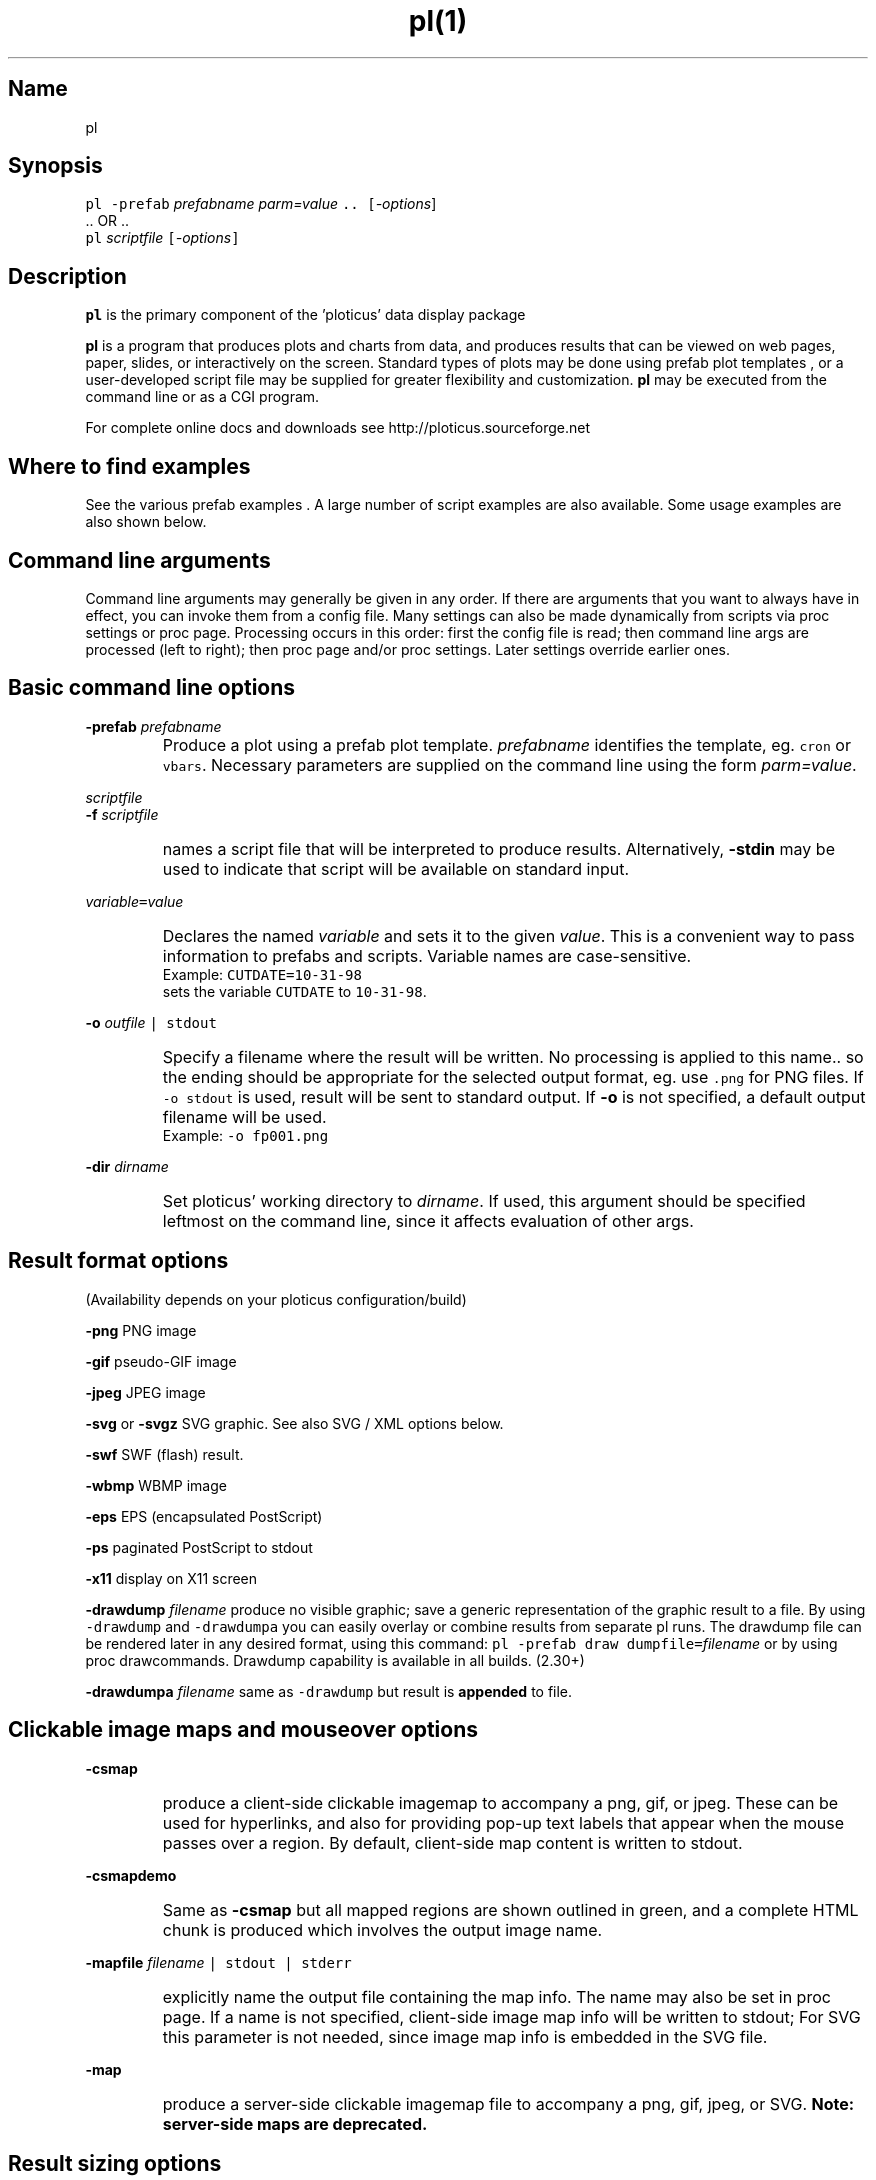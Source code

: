 .ig >>
<STYLE TYPE="text/css">
<!--
        A:link{text-decoration:none}
        A:visited{text-decoration:none}
        A:active{text-decoration:none}
        OL,UL,P,BODY,TD,TR,TH,FORM { font-family: arial,helvetica,sans-serif;; font-size:small; color: #333333; }

        H1 { font-size: x-large; font-family: arial,helvetica,sans-serif; }
        H2 { font-size: large; font-family: arial,helvetica,sans-serif; }
        H3 { font-size: medium; font-family: arial,helvetica,sans-serif; }
        H4 { font-size: small; font-family: arial,helvetica,sans-serif; }
-->
</STYLE>
<title>ploticus: pl(1)</title>
<body bgcolor=D0D0EE vlink=0000FF>
<br>
<br>
<center>
<table cellpadding=2 bgcolor=FFFFFF width=550><tr>
<td>
  <table cellpadding=2 width=550><tr>
  <td><br><h2>pl(1)</h2></td>
  <td align=right>
  <small>
  <a href="../doc/welcome.html"><img src="../doc/ploticus.gif" border=0></a><br>
  Version 2.40 Jan'08
  <td></tr></table>
</td></tr>
<td>
<br>
<br>
.>>

.TH pl(1) PL "15-JAN-2008   PL ploticus.sourceforge.net"

.SH Name
pl

.SH Synopsis
\fCpl  -prefab \fIprefabname\fC   \fIparm=value\fC ..  [\fI-options\fR]
.br
\0.. OR ..
.br
\fCpl \fIscriptfile\fC  [\fI-options\fC]  

.ig >>
<br><br><br>
.>>
.ig >>
<table cellpadding=2 border=0 ><tr bgcolor=FFFFEC><td colspan=2>
<b>Quick links for finding things on this page:</b>
</td></tr><tr bgcolor=FFFFEC><td valign=top>
<ul>
  <li> <a href="#description">Description</a>
  <li> <a href="#findexamples">Where to find examples</a>
  <li> <a href="#options">Command line arguments</a>
  <br> &nbsp; &nbsp; <a href="#basic">Basic options</a>
  <br> &nbsp; &nbsp; <a href="#varvalue">Setting ploticus variables</a>
  <br> &nbsp; &nbsp; <a href="#resultformat">Result format options</a>
  <br> &nbsp; &nbsp; <a href="#clickmap">Clickmap and mouseover</a>
  <br> &nbsp; &nbsp; <a href="#resultsize">Result sizing options</a>
  <br> &nbsp; &nbsp; <a href="#graphic">Graphics environment options</a>
  <br> &nbsp; &nbsp; <a href="#capacity">Capacity setting options</a>
  <br> &nbsp; &nbsp; <a href="#svg">SVG / XML options</a>
  <br> &nbsp; &nbsp; <a href="#interact">Interactive / workstation options</a>
  <br> &nbsp; &nbsp; <a href="#paper">Paper orientation options</a>
  <br> &nbsp; &nbsp; <a href="#debug">Development & debugging options</a>
</td><td valign=top>
  <li> <a href="#outfile">Naming of the result file(s)</a>
  <li> <a href="#examples">Usage examples</a>
  <li> <a href="#environment">Environment</a>
  <li> <a href="#bugs">Bugs</a>
  <li> <a href="#author">Author, Copyright, Licensing</a>
  <li> <a href="#seealso">See also</a>
</td></tr></table>
.>>

.ig >>
<a name=description></a>
.>>
.ig >>
<br><br><br>
.>>
.SH Description
\fBpl\fR is the primary component of the 
.ig >>
<a href="http://ploticus.sourceforge.net">
.>>
\0'ploticus' data display package
.ig >>
</a>
.>>
.LP
\fBpl\fR is a program that produces plots and charts from data, and 
produces results that can be viewed on web pages, paper, slides,
or interactively on the screen.  Standard types of plots may be
done using
.ig >>
<a href="prefabs.html">
.>>
\0prefab plot templates
.ig >>
</a>
.>>
, or a user-developed 
.ig >>
<a href="scripts.html">
.>>
\0script file
.ig >>
</a>
.>>
may be supplied for greater flexibility and customization.
\fBpl\fR may be executed from the command line or 
.ig >>
<a href="cgi.html">
.>>
\0as a CGI program.
.ig >>
</a>
.>>
.LP
For complete online docs and downloads see 
.ig >>
<a href="http://ploticus.sourceforge.net">
.>>
\0http://ploticus.sourceforge.net
.ig >>
</a>
.>>

.ig >>
<br><br><br>
.>>

.ig >>
<a name=findexamples></a>
.>>

.SH Where to find examples
See the various
.ig >>
<a href="prefabs.html">
.>>
\0prefab examples
.ig >>
</a>
.>>
\0.
A large number of 
.ig >>
<a href="../gallery/index.html">
.>>
\0script examples
.ig >>
</a>
.>>
are also available.
Some 
.ig >>
<a href="#examples">
.>>
\0usage examples
.ig >>
</a>
.>>
are also shown below.


.ig >>
<br><br><br>
.>>
.ig >>
<a name=options></a>
<br>
.>>

.SH Command line arguments

.LP
Command line arguments may generally be given in any order.
If there are arguments that you want to always have in effect, you can invoke them from a
.ig >>
<a href="config.html">
.>>
\0config file.
.ig >>
</a>
.>>
Many settings can also be made dynamically from scripts via
.ig >>
<a href="settings.html">
.>>
\0proc settings
.ig >>
</a>
.>>
or
.ig >>
<a href="page.html">
.>>
\0proc page.
.ig >>
</a>
.>>
Processing occurs in this order: first the config file is read; then command line args are processed (left to right); 
then 
.ig >>
<a href="page.html">
.>>
\0proc page
.ig >>
</a>
.>>
and/or 
.ig >>
<a href="settings.html">
.>>
\0proc settings.
.ig >>
</a>
.>>
Later settings override earlier ones.


.ig >>
<a name=basic></a>
.>>
.ig >>
<br><br>
.>>

.SH Basic command line options
.LP
\fB-prefab\fR 
.ig >>
&nbsp; &nbsp;
.>>
\fIprefabname\fR
.IP \0
Produce a plot using a 
.ig >>
<a href="prefabs.html">
.>>
\0prefab
.ig >>
</a>
.>>
plot template.
\fIprefabname\fR identifies the template, eg.
\fCcron\fR or \fCvbars\fR.
Necessary parameters are supplied on the command line using the form \fIparm=value\fR.

.ig >>
<br><br>
.>>
.LP
\fIscriptfile\fR  
.br
\fB-f \fIscriptfile\fR
.IP \0
names a
.ig >>
<a href="scripts.html">
.>>
\0script file
.ig >>
</a>
.>>
that will be interpreted to produce results.
Alternatively, \fB-stdin\fR may be used to indicate
that script will be available on standard input.

.ig >>
<br><br>
.>>

.ig >>
<a name=varvalue></a>
.>>
.LP
\fIvariable\fC=\fIvalue\fR
.IP \0
Declares the named
\fIvariable\fR and sets it to the given \fIvalue\fR.  
This is a convenient way to pass information
to prefabs and scripts.  Variable names are case-sensitive.
.br
Example: \fCCUTDATE=10-31-98\fR
.br
sets the variable \fCCUTDATE\fR to \fC10-31-98\fR.

.ig >>
<br><br>
.>>

.LP
\fB-o 
.ig >>
&nbsp; &nbsp;
.>>
\fIoutfile\fC | stdout\fR
.IP \0
Specify a filename where the result will be written.
No processing is applied to this name.. so the ending should be appropriate for
the selected output format, eg. use \fC.png\fR for PNG files.
If \fC-o stdout\fR is used,
result will be sent to standard output.  
If \fB-o\fR is not specified, a 
.ig >>
<a href="#outfile">
.>>
\0default output filename
.ig >>
</a>
.>>
will be used.  
.br
Example: \fC-o fp001.png\fR

.ig >>
<br><br>
.>>

.LP
\fB-dir 
.ig >>
&nbsp; &nbsp;
.>>
\fIdirname\fR
.IP \0
Set ploticus' working directory to \fIdirname\fR.
If used, this argument should be specified leftmost on the command line, 
since it affects evaluation of other args.


.ig >>
<a name=resultformat></a>
.>>

.ig >>
<br><br><br>
.>>

.SH Result format options
.LP
(Availability depends on your ploticus configuration/build)
.LP
\fB-png \fR 
.ig >>
&nbsp; &nbsp; &nbsp;
.>>
PNG image

.LP
\fB-gif \fR
.ig >>
&nbsp; &nbsp; &nbsp; &nbsp;
.>>
pseudo-GIF image

.LP
\fB-jpeg\fR
.ig >>
&nbsp; &nbsp; 
.>>
JPEG image 

.LP
\fB-svg\fR or \fB-svgz\fR
.ig >>
&nbsp; &nbsp; &nbsp;
.>>
.ig >>
<a href="svg.html">
.>>
\0SVG
.ig >>
</a>
.>>
graphic.  
See also SVG / XML options below.

.LP
\fB-swf\fR
.ig >>
&nbsp; &nbsp; &nbsp;
.>>
.ig >>
<a href="swf.html">
.>>
\0SWF
.ig >>
</a>
.>>
(flash) result.

.LP
\fB-wbmp\fR
.ig >>
&nbsp; 
.>>
WBMP image


.LP
\fB-eps \fR
.ig >>
&nbsp; &nbsp; &nbsp;
.>>
EPS (encapsulated PostScript) 

.LP
\fB-ps \fR
.ig >>
&nbsp; &nbsp; &nbsp; &nbsp; 
.>>
paginated PostScript to stdout

.LP
\fB-x11 \fR
.ig >>
&nbsp; &nbsp; &nbsp; &nbsp; 
.>>
display on X11 screen

.LP
\fB-drawdump\fR
\fIfilename\fR
.ig >>
&nbsp; &nbsp;
.>>
produce no visible graphic; save a generic representation of the graphic result to a file.
By using \fC-drawdump\fR and \fC-drawdumpa\fR you can easily 
.ig >>
<a href="prefabs.html#drawdump">
.>>
\0overlay or combine results from separate pl runs.
.ig >>
</a>
.>>
The drawdump file can be rendered later in any desired format, using this command:
\fCpl -prefab draw dumpfile=\fIfilename\fR 
.ig >>
&nbsp; &nbsp;
.>>
or by using
.ig >>
<a href="drawcommands.html">
.>>
\0proc drawcommands.
.ig >>
</a>
.>>
Drawdump capability is available in all builds. (2.30+)
.LP
\fB-drawdumpa\fR
\fIfilename\fR
.ig >>
&nbsp; &nbsp;
.>>
same as \fC-drawdump\fR but result is \fBappended\fR to file.



.ig >>
<a name=clickmap></a>
.>>

.ig >>
<br><br><br>
.>>
.SH Clickable image maps and mouseover options

.LP
\fB-csmap\fR
.IP \0
produce a 
.ig >>
<a href="clickmap.html">
.>>
\0client-side clickable imagemap
.ig >>
</a>
.>>
to accompany a png, gif, or jpeg.
These can be used for hyperlinks, and also for providing
pop-up text labels that appear when the mouse passes over a region.
By default, client-side map content is written to stdout.

.ig >>
<br><br>
.>>

.LP
\fB-csmapdemo\fR
.IP \0
Same as \fB-csmap\fR but all mapped regions are shown outlined in green,
and a complete HTML chunk is produced which involves the output image name.

.ig >>
<br><br>
.>>

.LP
\fB-mapfile\fR 
.ig >>
&nbsp; &nbsp;
.>>
\fIfilename\fC | stdout | stderr\fR
.IP \0
explicitly name the output file containing the map info.  The name may also be set in 
.ig >>
<a href="page.html">
.>>
\0proc page.
.ig >>
</a>
.>>
If a name is not specified, client-side image map info will be written to stdout;
For SVG this parameter is not needed, since image map info is embedded in the SVG file.

.ig >>
<br><br>
.>>
.LP
\fB-map\fR
.IP \0
produce a 
.ig >>
<a href="clickmap.html">
.>>
\0server-side clickable imagemap file
.ig >>
</a>
.>>
to accompany a png, gif, jpeg, or SVG.   
\fBNote: server-side maps are deprecated.\fR

.ig >>
<a name=resultsize></a>
.>>
.ig >>
<br><br><br>
.>>

.SH Result sizing options
.LP
\fB-scale\fR 
.ig >>
&nbsp; &nbsp;
.>>
\fIsx\fR[,\fIsy\fR]
.IP \0
Scale the final result.
If one value is given, the result is scaled by this amount in both x and y.
If two values are given, scaling in x and scaling in y may be done independently.
A scale value of less than 1.0 reduces the
size; an scale value of greater than 1.0 enlarges.  
Scaling is done relative to the origin (0,0) which is at the lower left.
.br
Example: \fC-scale 0.7\fR

.ig >>
<br><br>
.>>

.LP
\fB-pagesize\fR 
.ig >>
&nbsp; &nbsp;
.>>
\fIwidth,height\fR
.IP \0
Sets the pre-crop size of the result image for GIF/PNG/JPEG, or sets the display window size when drawing to X11.  
On other output devices this option does nothing.
\fIwidth\fR and \fIheight\fR are in 
.ig >>
<a href="attributetypes.html#positionunits">
.>>
\0absolute units.
.ig >>
</a>
.>>
0,0 is the lower left corner.
If -pagesize is not specified, the default size will be 8" x 8".
Size is set before any drawing takes place and is unaffected by the -scale option.
.IP
When rendering PNG/GIF/JPEG images, this option determines amount of internal memory allocation for accommodating the image.
The result can never be bigger than this size, and any drawing outsize the bounds will not be visible.
\fBTo create PNG/GIF/JPEG images larger than 8" x 8", this option MUST be specified to set a bigger size.\fR
Cropping options (below) can be used along with -pagesize as long as they result in a smaller rectangle
than the pagesize; they take effect after all drawing has been completed.
.IP
\fB-pagesize\fR has no effect with EPS or paginated PostScript results (the PostScript
BoundingBox will be determined by the extent of the graphic).
.IP
Example: \fC-pagesize 7,3\fR

.ig >>
<br><br>
.>>

.LP
\fB-tightcrop\fR
.IP \0
For image or EPS output, crop the result tightly to the extent of
the design.  Normally a small margin is allowed on all four sides.
This option sometimes crops a bit too tight; if so try \fB-croprel\fR.

.ig >>
<br><br>
.>>

.LP
\fB-crop\fR 
.ig >>
&nbsp; &nbsp;
.>>
\fIx1,y1,x2,y2\fR
.IP \0
Crop image or EPS result to the box specified by
\fIx1,y1\fR and \fIx2,y2\fR, in 
.ig >>
<a href="attributetypes.html#positionunits">
.>>
\0absolute units.
.ig >>
</a>
.>>

Note that there may be no spaces in the coordinates specification.
Cropping takes place after design is rendered and does not
affect coordinate locations.
.br
Example: \fC-crop 1.2,0.8,4.4,5.2\fR

.ig >>
<br><br>
.>>

.LP
\fB-croprel\fR 
.ig >>
&nbsp; &nbsp;
.>>
\fIleft,bottom,right,top\fR
.IP \0
Crop image or EPS result tightly to the extent of the design (like \fB-tightcrop\fR),
but then adjust the cropping outward or inward on one or more sides.
\fIleft\fR is the amount to adjust the left side, in 
.ig >>
<a href="attributetypes.html#positionunits">
.>>
\0absolute units.
.ig >>
</a>
.>>
Similarly for \fIbottom\fR, \fIright\fR, and \fItop\fR.
Positive values always adjust outward from center; negative values adjust inward (tighter).
There may be no spaces in the \fIleft,bottom,right,top\fR specification.
Cropping takes place after design is rendered and does not
affect coordinate locations.
.br
Example: \fC-croprel 0,-0.1,0,0.1\fR

.ig >>
<br><br>
.>>

.LP
\fB-pixsize\fR
.ig >>
&nbsp; &nbsp;
.>>
\fIwidth,height\fR
.IP \0
If specified, result PNG/GIF/JPG image will be created at exactly this width and height in pixels.
Does not interact with scaling or cropping... user is responsible for ensuring that content fits appropriately into the specified size.
User is also responsible for setting -pagesize appropriately for larger images.
New in 2.40

.ig >>
<a name=graphic></a>
.>>

.ig >>
<br><br><br>
.>>


.SH Graphics environment options
.LP
\fB-font\fR 
.ig >>
&nbsp; &nbsp;
.>>
\fIfont\fR 
.IP \0
sets the overall font to \fIfont\fR.  See
.ig >>
<a href="fonts.html">
.>>
\0fonts
.ig >>
</a>
.>>
for more info.

.ig >>
<br><br>
.>>

.LP
\fB-textsize\fR 
.ig >>
&nbsp; &nbsp;
.>>
\fIpointsize\fR 
.IP \0
sets the overall default textsize to \fIpointsize\fR.
All embedded size specifications will be rendered relative to this.

.ig >>
<br><br><br>
.>>

.LP
\fB-linewidth\fR 
.ig >>
&nbsp; &nbsp;
.>>
\fIw\fR 
.IP \0
sets the overall default linewidth to \fIw\fR.
All embedded line width specifications will be rendered relative to this.
See linedetails(pli) for more on line width.

.ig >>
<br><br>
.>>
.LP
\fB-color\fR 
.ig >>
&nbsp; &nbsp;
.>>
.ig >>
<a href="color.html">
.>>
\0color
.ig >>
</a>
.>>
.IP \0
sets the overall default text and line drawing color to \fIcolor\fR.

.ig >>
<br><br>
.>>

.LP
\fB-backcolor\fR 
.ig >>
&nbsp; &nbsp;
.>>
.ig >>
<a href="color.html">
.>>
\0color
.ig >>
</a>
.>>
.IP \0
sets the background color to \fIcolor\fR.

.ig >>
<br><br>
.>>

.ig >>
<a name=cm></a>
.>>
.LP
\fB-cm\fR
.ig >>
&nbsp; &nbsp;
.>>
.IP \0
Use centimeters as your absolute units, instead of inches.
On the command line this must appear to the left of any arguments dealing with
absolute unit values, such as -pagesize.
Centimeter absolute units can also be set via
.ig >>
<a href="../doc/settings.html">
.>>
\0proc settings.
.ig >>
</a>
.>>
If cm will always be the desired
absolute units, the preferred way to achieve this is by using 
\fCunits: cm\fR in a 
.ig >>
<a href="../doc/config.html">
.>>
\0ploticus config file.
.ig >>
</a>
.>>

.ig >>
<br><br>
.>>

.LP
\fB-inches\fR
.IP \0
Use inches as your absolute units.  This is the default.

.ig >>
<br><br>
.>>

.LP
\fB-outlabel\fR  
.ig >>
&nbsp; &nbsp;
.>>
\fIlabel\fR
.IP \0
Set the label or title for the output.  For X11 this sets the window title;
for PostScript and SVG it sets the \fC%%Title\fR attribute.

.ig >>
<a name=capacity></a>
.>>

.ig >>
<br><br><br>
.>>
.SH Capacity setting options
These options (new with version 2.10) allow capacities to be raised for accomodation 
of very large data sets, or lowered to minimize memory usage.
The defaults in this section are defined in \fCpl.h\fR.
.LP
\fB-maxrows 
.ig >>
&nbsp; &nbsp;
.>>
\fInrows\fR
.IP \0
Set the capacity for data rows to \fInrows\fR.  Default \fInrows\fR is 10,000.
Ploticus will allocate one pointer for each row.

.ig >>
<br><br>
.>>

.LP
\fB-maxfields 
.ig >>
&nbsp; &nbsp;
.>>
\fInfields\fR
.IP \0
Set the capacity for data fields to \fInfields\fR.  Default \fInfields\fR is 200,000.
Ploticus will allocate one pointer for each field.

.ig >>
<br><br>
.>>

.LP
\fB-maxproclines  
.ig >>
&nbsp; &nbsp;
.>>
\fInlines\fR
.IP \0
Set the capacity for script lines for active procs to \fInlines\fR.
Default \fInlines\fR is 5000.
Active procs are the current proc, all \fC#save\fRd procs, and
all proc getdata procs that contain embedded \fCdata\fR.
Ploticus will allocate one pointer for each line in each active proc.

.ig >>
<br><br>
.>>

.LP
\fB-maxvector  
.ig >>
&nbsp; &nbsp;
.>>
\fIncells\fR
.IP \0
Set the capacity for the data plotting vector to \fIncells\fR.
Default \fIncells\fR is 100,000.
The data plotting vector is an array which holds plottable
values for situations where the values must be sorted or pre-screened for
bad values.  Ploticus will allocate one \fCdouble\fR value for each cell.

.ig >>
<br><br>
.>>
.LP
\fB-maxdrawpoints
.ig >>
&nbsp; &nbsp;
.>>
\fIn\fR
.IP \0
Use this if you need to render a polygon having more than 500 points in PNG/GIF/JPEG, X11, or SWF, or
any continuous line having more than 500 points in SWF.

.ig >>
<br><br>
.>>
.LP
Note: raising the maximum number of categories may be done using
.ig >>
<a href="categories.html">
.>>
\0proc categories
.ig >>
</a>
.>>
from within the script.

.ig >>
<br><br>
.>>
.LP
\fB-cpulimit\fR
#Include nbsp2
\fIs\fR
.IP \0
Set unix resource limit on cpu time to \fIs\fR seconds.  Default is 30 seconds.  
New in 2.40


.ig >>
<br><br><br>
.>>
.ig >>
<a name=svg></a>
.>>

.SH SVG / XML options:

.LP
\fB-svg_tagparms\fR 
.ig >>
&nbsp; &nbsp;
.>>
\fIstring\fR
.IP \0
This allows arbitrary \fCtext\fR to be inserted into the opening \fC<svg>\fR tag.
.br
Example: \fC-svg_tagparms 'height="10cm" width="15cm"'\fR

.ig >>
<br><br>
.>>

.LP
\fB-omit_xml_declaration\fR  
.IP \0
By default the first line of the SVG result will be the XML declaration \fC<?xml .. >\fR .
Use this option to suppress the XML declaration line if
the SVG result is to be embedded into a larger XML document.

.ig >>
<br><br>
.>>

.LP
\fB-xml_encoding\fR  
.ig >>
&nbsp; &nbsp;
.>>
\fImethod\fR
.IP \0
Set the XML character encoding method.  This encoding will be indicated in the XML declaration line.
The default is \fCiso-8859-1\fR which provides Latin and Western European character sets.
For Unicode fonts this should be set to \fCutf-8\fR (for more discussion see the Unicode section in
.ig >>
<a href="fonts.html">
.>>
\0fonts
.ig >>
</a>
.>>
).

.ig >>
<br><br>
.>>

.LP
\fB-tag\fR 
.IP \0
Causes a suitable
HTML \fC<EMBED>\fR tag to be written to standard output.  

.ig >>
<br><br>
.>>

.LP
\fB-zlevel \fIn\fR 
.IP \0
This may be used to set the compression level to \fIn\fR for SVGZ output
(0 - 9 where 9 is highest level of compression and the default).


.ig >>
<a name=interact></a>
.>>

.ig >>
<br><br><br>
.>>
.SH Interactive (workstation) use options 
.LP
\fB-winloc\fR 
.ig >>
&nbsp; &nbsp;
.>>
\fIx,y\fR
.IP \0
Control where on the screen the upper-left corner of the X11 display
window will be placed.  \fIx\fR and \fIy\fR are in pixels.
Example: \fC-winloc 200 0\fR

.ig >>
<br><br>
.>>

.LP
\fB-v\fR 
.ig >>
&nbsp; &nbsp;
.>>
\fIcommand\fR
.br
\fB-viewer\fR 
.ig >>
&nbsp; &nbsp;
.>>
\fIcommand\fR
.IP \0
After generating results in the specified format, execute \fIcommand\fR
in order to view the results on your screen.  
The output file will automatically be
included in the \fIcommand\fR.  For example, if a GIF file is being
generated you might use this to invoke the xv utility: \fC-viewer xv\fR.  
If PostScript is being generated you could use something like this to
invoke the ghostview utility: \fC-viewer "gv -magstep -1"\fR.
The given command must be available on your system and locatable in
your command search path.
This option may not be used with \fC-o stdout\fR.

.ig >>
<br><br>
.>>

.LP
\fB-noshell\fR
.IP \0
If specified, ploticus is prohibited from issuing any shell commands.
This is a security feature useful for example when running a script that
was sent to you by an unknown party.  New in 2.31


.ig >>
<a name=paper></a>
.>>
.ig >>
<br><br><br>
.>>

.SH Paper orientation options
.LP
\fB-landscape\fR  
.IP \0
For paginated postscript, set paper orientation to landscape (oblong).

.ig >>
<br><br>
.>>

.LP
\fB-portrait\fR  
.IP \0
For paginated postscript, set paper orientation to portrait.

.ig >>
<br><br>
.>>

.LP
\fB-posteroffset\fR  
.ig >>
&nbsp; &nbsp;
.>>
\fIx,y\fR
.IP \0
Allows production of large-size posters made up of multiple standard
sheets of paper butted together.  May be used only with paginated PostScript,
and should be used in combination with the \fC-scale\fR and \fC-textsize\fR
options.  \fIx,y\fR is the point within your result (in
.ig >>
<a href="attributetypes.html#positionunits">
.>>
\0absolute units
.ig >>
</a>
.>>
) that is to be placed at the lower left corner of the page.
For further discussion of this, see
.ig >>
<a href="posters.html">
.>>
\0posters
.ig >>
</a>
.>>
\0.

.ig >>
<a name=debug></a>
.>>
.ig >>
<br><br><br>
.>>

.SH Development and debugging options
.LP
\fB-debug\fR
.IP \0
Debug mode.  Causes dianostic information to be written to the 
diagnostic stream (stderr by default, see \fC-diagfile\fR below).
Highly recommended if you are experiencing difficulty.
Best to 
use \fC-debug\fR as the first (leftmost) argument so that it can report
on all arguments gotten.
Another effect of debug mode is that any temporary files are not removed upon termination.

.ig >>
<br><br>
.>>
.LP
\fB-ping\fR
.IP \0
Write the ploticus name and version number to standard output and exit.  versions 2.33+

.ig >>
<br><br>
.>>

.LP
\fB-echo\fR 
.ig >>
&nbsp; &nbsp;
.>>
\fC[ diag | stdout]\fR
.IP \0
Write ploticus script lines as they are executed.  Lines are written to 
the diagnostic stream (standard error by default) or standard output.
Lines are written after variables
and most script directives, including flow-of-control directives, are evaluated.

.ig >>
<br><br>
.>>

.LP
\fB-showbad\fR
.IP \0
Identify unplottable data, showing the value, and its row and field.

.ig >>
<br><br>
.>>

.LP
\fB-diagfile\fR 
.ig >>
&nbsp; &nbsp;
.>>
\fIfilename | stderr | stdout\fR
.IP \0
All non-error messages and output will be written to this file (default is stderr).

.ig >>
<br><br>
.>>

.LP
\fB-errmsgpre\fR
.ig >>
&nbsp; &nbsp;
.>>
\fItag\fR
.IP \0
Allows developer to set the first portion of all ploticus error messages to \fCtag\fR
for purposes of presentation or identification.

.ig >>
<br><br>
.>>

.LP
\fB-errfile\fR 
.ig >>
&nbsp; &nbsp;
.>>
\fIfilename | stderr | stdout\fR
.IP \0
All error messages will be written to this file (default is stderr).

.ig >>
<br><br>
.>>

.LP
\fB-help\fR or \fB-?\fR or \fB-version\fR
.IP \0
Print version number, copyright info, web site address, etc.


.ig >>
<br><br><br>
.>>

.ig >>
<a name=outfile></a>
.>>

.SH Output file names
The output file may be specified on the command line using the \fB-o\fR option,
or via Proc Page's outfilename attribute.
If so, the result is written to a file of that name.
\fC-o stdout\fR may also be used to send result to standard output.
.LP
Otherwise, if your script filename has a "recognized extension"
.\" a prefab is being used or 
( \fB.p\fR, \fB.pl\fR, \fB.plo\fR, \fB.pls\fR, \fB.htm\fR or \fB.html\fR ),
the base part of the script file name is used and \fC.png\fR, \fC.gif\fR, etc.
is appended.  If your script filename doesn't have a recognized extension, the 
generic name \fCout.*\fR will be used.
.LP
X11 output is always displayed on the screen, and
paginated PostScript is written to standard output unless \fC-o\fR is used.
.LP
If page breaks (Proc Page) are encountered when rendering in any format other
than paginated PostScript,
special action is necessary since each page must go into a separate file.  
A Proc Page \fCoutfilename\fR may be specified for each page;
otherwise a \fCp\fIn\fR prefix will be attached to the beginning of
each page's output file name to indicate page \fIn\fR.
.LP
If a 
.ig >>
<a href="clickmap.html">
.>>
\0clickmap
.ig >>
</a>
.>>
is being generated, the result file is named similarly to the above.

.ig >>
<a name=examples></a>
.ig >>
<br><br><br>
.>>

.SH Usage examples
.LP
The following example uses the 
.ig >>
<a href="scat.html">
.>>
\0scat prefab:
.ig >>
</a>
.>>
.IP \0
\fCpl -prefab scat -png datafile=results.dat x=2 y=3\fR

.LP
The following examples assume
that you have a script file called \fClineplot1.p\fR.
.IP \0
 \fCpl -x lineplot1.p\fR = view on X11 screen
.IP
 \fCpl -png lineplot1.p\fR = create PNG image lineplot1.png
.IP
 \fCpl -gif lineplot1.p -o stdout\fR = create GIF image on standard output
.IP
 \fCpl -gif lineplot1.p -viewer xv\fR = produce GIF and view using xv 
(assuming xv image viewer is available on your system).
.IP
 \fCpl -eps lineplot1.p\fR = produce EPS file lineplot1.eps
.IP
 \fCpl -eps lineplot1.p -viewer gv\fR = produce EPS and view using gv 
(that's ghostview, assuming it is available on your system).
.IP
 \fCpl -eps lineplot1.p -o lineplot.eps\fR = produce EPS into file lineplot.eps
.IP
 \fCpl -ps lineplot1.p | lp\fR = produce paginated postscript and send to
unix lp print spooler.
.IP
 \fCpl -ps lineplot1.p -veiwer gv\fR = produce paginated postscript
and view using ghostview.

.ig >>
<br><br><br>
.>>
.ig >>
<a name=environment></a>
.>>
.SH Environment
.LP
\fBPLOTICUS_CONFIG\fR 
.IP \0
The name of a 
.ig >>
<a href="config.html">
.>>
\0ploticus configuation file
.ig >>
</a>
.>>
, for setting default date notations, number
notations, measurement units, etc.  

.ig >>
<br><br>
.>>
.LP
\fBPLOTICUS_PREFABS\fR
.IP \0
The path name of a directory where ploticus will look for
.ig >>
<a href="prefabs.html">
.>>
\0prefab
.ig >>
</a>
.>>
scripts.  The "factory" prefabs are located in 
the ploticus ./prefabs subdirectory.

.ig >>
<br><br>
.>>
.LP
\fBLC_CTYPE\fR, \fBLC_COLLATE\fR, \fBLANG\fR
.IP \0
Locale support.  Thanks to Oleg Bartunov oleg@sai.msu.su
for contributing this.  \fBpl\fR must be 
built with -DLOCALE for this to work.


.ig >>
<br><br>
.>>
.LP
\fBTDH_ERRMODE\fR
.IP \0
Control the disposition of error messages.  Allowable values: \fCstderr\fR
which is the default, and \fCcgi\fR which causes error messages to be written 
to stdout with html formatting.

.ig >>
<br><br><br>
.>>
.ig >>
<a name=bugs></a>
.>>

.SH Bugs
Ploticus has some stated
.ig >>
<a href="limits.html">
.>>
\0limitations
.ig >>
</a>
.>>
(mostly related to capacities that you may run into if you're dealing with large data sets).  
To report problems or get help see the
.ig >>
<a href="support.html">
.>>
\0ploticus support page.
.ig >>
</a>
.>>

.ig >>
<a name=author></a>
.>>
.ig >>
<br><br><br>
.>>

.SH Author, Copyright, Licensing
The primary author is 
.ig >>
<a href="http://ploticus.sourceforge.net/steve.html">
.>>
\0Stephen C. Grubb.
.ig >>
</a>
.>>
Ploticus covered by the General Public License (GPL)... please see the
.ig >>
<a href="Copyright.html">
.>>
\0ploticus copyright page
.ig >>
</a>
.>>
for more info.

.ig >>
<a name=seealso></a>
.>>
.ig >>
<br><br><br>
.>>

.SH See also
.ig >>
<a href="http://ploticus.sourceforge.net">
.>>
\0http://ploticus.sourceforge.net
.ig >>
</a>
.>>

.ig >>
<br>
<br>
</td></tr>
<td align=right>
<a href="../doc/welcome.html">
<img src="../doc/ploticus.gif" border=0></a><br><small>data display engine &nbsp; <br>
<a href="../doc/Copyright.html">Copyright Steve Grubb</a>
<br>
<br>
<center>
<img src="../gallery/all.gif"> 
</center>
</td></tr>
</table>
<br>
<center>
Ploticus is hosted at http://ploticus.sourceforge.net <br>
<img src="http://sourceforge.net/sflogo.php?group_id=38453" width="88" height="31" border="0" alt="SourceForge Logo">
</center>
.>>

